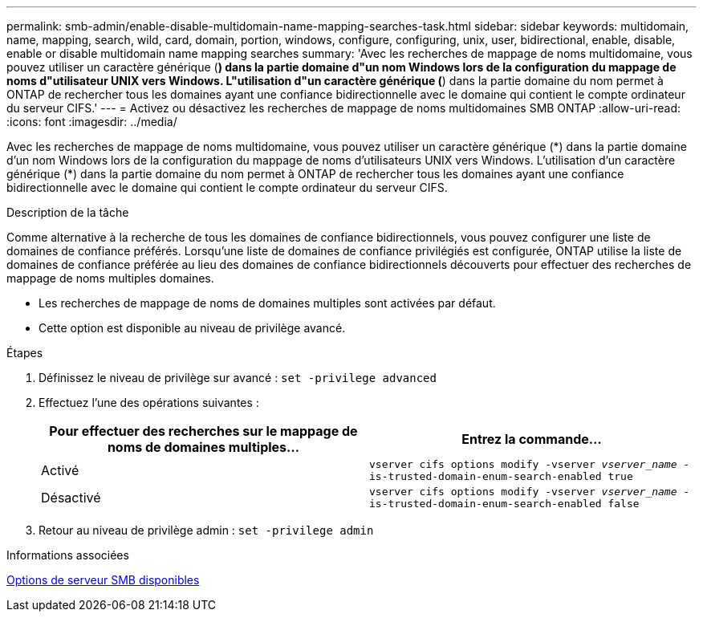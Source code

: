 ---
permalink: smb-admin/enable-disable-multidomain-name-mapping-searches-task.html 
sidebar: sidebar 
keywords: multidomain, name, mapping, search, wild, card, domain, portion, windows, configure, configuring, unix, user, bidirectional, enable, disable, enable or disable multidomain name mapping searches 
summary: 'Avec les recherches de mappage de noms multidomaine, vous pouvez utiliser un caractère générique (*) dans la partie domaine d"un nom Windows lors de la configuration du mappage de noms d"utilisateur UNIX vers Windows. L"utilisation d"un caractère générique (*) dans la partie domaine du nom permet à ONTAP de rechercher tous les domaines ayant une confiance bidirectionnelle avec le domaine qui contient le compte ordinateur du serveur CIFS.' 
---
= Activez ou désactivez les recherches de mappage de noms multidomaines SMB ONTAP
:allow-uri-read: 
:icons: font
:imagesdir: ../media/


[role="lead"]
Avec les recherches de mappage de noms multidomaine, vous pouvez utiliser un caractère générique (\*) dans la partie domaine d'un nom Windows lors de la configuration du mappage de noms d'utilisateurs UNIX vers Windows. L'utilisation d'un caractère générique (*) dans la partie domaine du nom permet à ONTAP de rechercher tous les domaines ayant une confiance bidirectionnelle avec le domaine qui contient le compte ordinateur du serveur CIFS.

.Description de la tâche
Comme alternative à la recherche de tous les domaines de confiance bidirectionnels, vous pouvez configurer une liste de domaines de confiance préférés. Lorsqu'une liste de domaines de confiance privilégiés est configurée, ONTAP utilise la liste de domaines de confiance préférée au lieu des domaines de confiance bidirectionnels découverts pour effectuer des recherches de mappage de noms multiples domaines.

* Les recherches de mappage de noms de domaines multiples sont activées par défaut.
* Cette option est disponible au niveau de privilège avancé.


.Étapes
. Définissez le niveau de privilège sur avancé : `set -privilege advanced`
. Effectuez l'une des opérations suivantes :
+
|===
| Pour effectuer des recherches sur le mappage de noms de domaines multiples... | Entrez la commande... 


 a| 
Activé
 a| 
`vserver cifs options modify -vserver _vserver_name_ -is-trusted-domain-enum-search-enabled true`



 a| 
Désactivé
 a| 
`vserver cifs options modify -vserver _vserver_name_ -is-trusted-domain-enum-search-enabled false`

|===
. Retour au niveau de privilège admin : `set -privilege admin`


.Informations associées
xref:server-options-reference.adoc[Options de serveur SMB disponibles]
